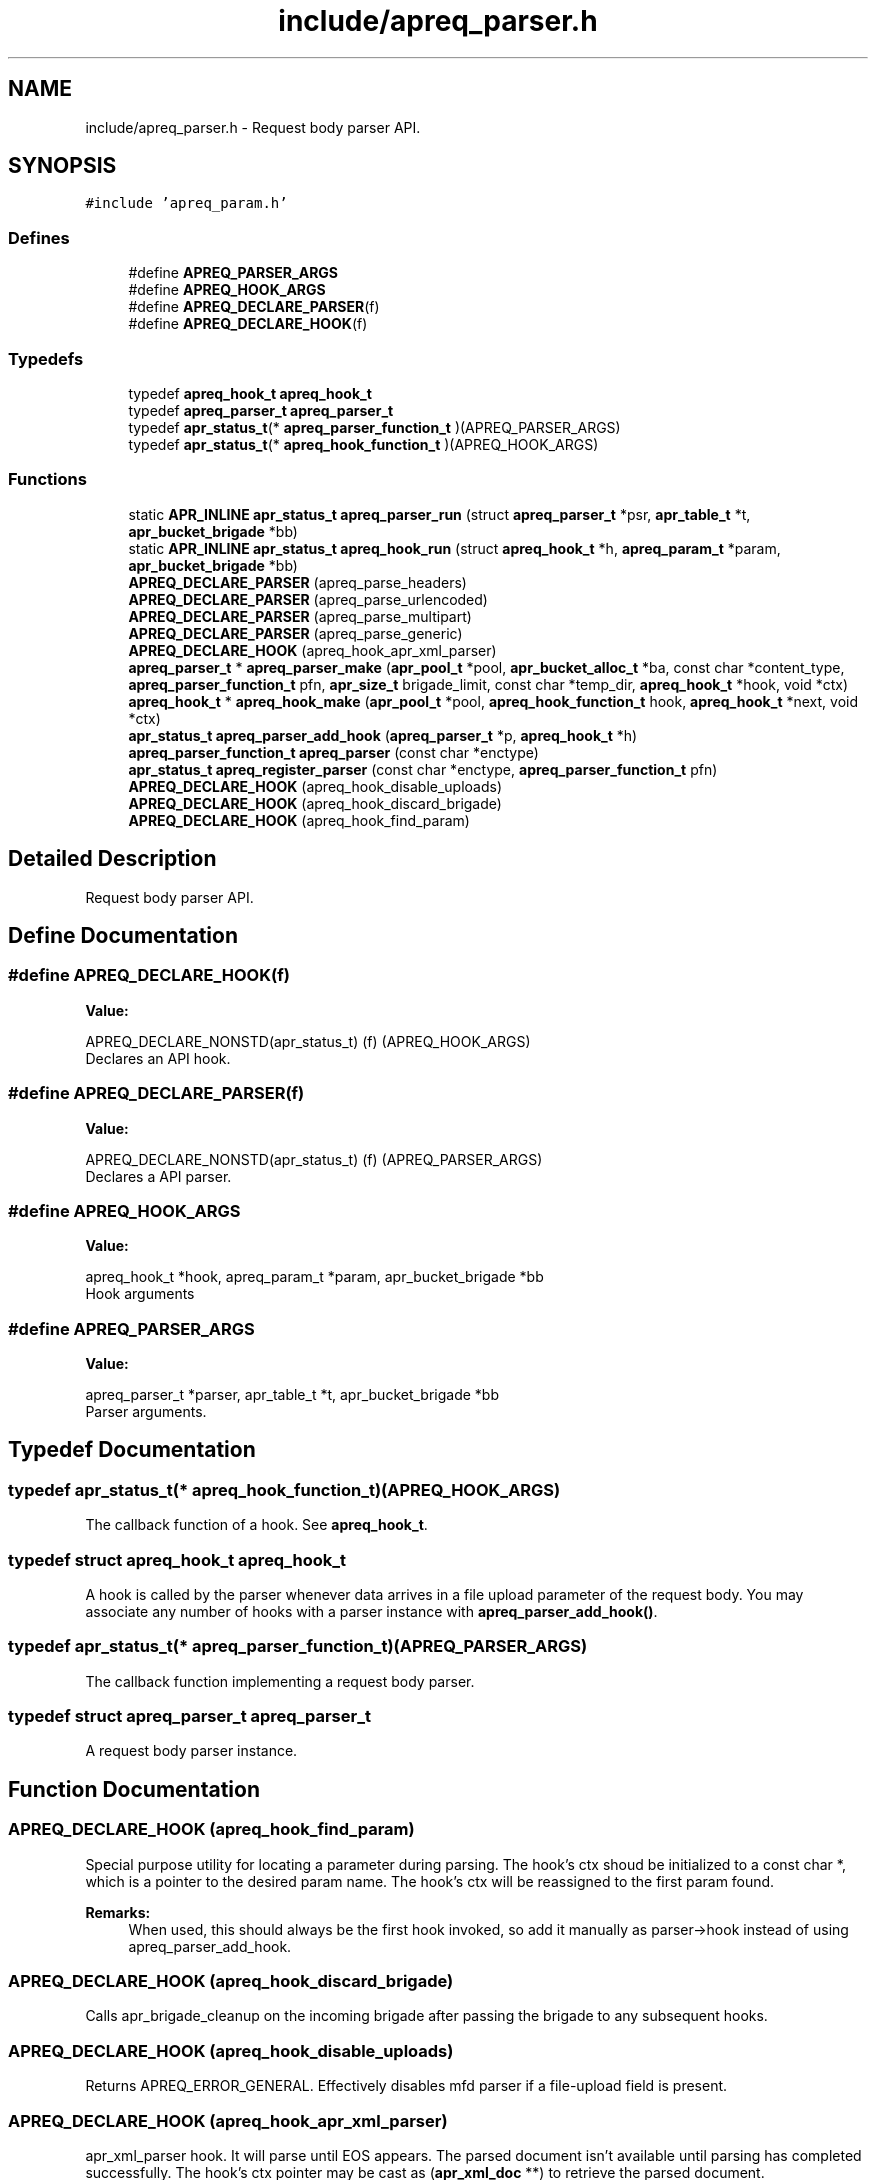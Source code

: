 .TH "include/apreq_parser.h" 3 "4 May 2005" "Version 2.05-dev" "libapreq2" \" -*- nroff -*-
.ad l
.nh
.SH NAME
include/apreq_parser.h \- Request body parser API. 
.SH SYNOPSIS
.br
.PP
\fC#include 'apreq_param.h'\fP
.br

.SS "Defines"

.in +1c
.ti -1c
.RI "#define \fBAPREQ_PARSER_ARGS\fP"
.br
.ti -1c
.RI "#define \fBAPREQ_HOOK_ARGS\fP"
.br
.ti -1c
.RI "#define \fBAPREQ_DECLARE_PARSER\fP(f)"
.br
.ti -1c
.RI "#define \fBAPREQ_DECLARE_HOOK\fP(f)"
.br
.in -1c
.SS "Typedefs"

.in +1c
.ti -1c
.RI "typedef \fBapreq_hook_t\fP \fBapreq_hook_t\fP"
.br
.ti -1c
.RI "typedef \fBapreq_parser_t\fP \fBapreq_parser_t\fP"
.br
.ti -1c
.RI "typedef \fBapr_status_t\fP(* \fBapreq_parser_function_t\fP )(APREQ_PARSER_ARGS)"
.br
.ti -1c
.RI "typedef \fBapr_status_t\fP(* \fBapreq_hook_function_t\fP )(APREQ_HOOK_ARGS)"
.br
.in -1c
.SS "Functions"

.in +1c
.ti -1c
.RI "static \fBAPR_INLINE\fP \fBapr_status_t\fP \fBapreq_parser_run\fP (struct \fBapreq_parser_t\fP *psr, \fBapr_table_t\fP *t, \fBapr_bucket_brigade\fP *bb)"
.br
.ti -1c
.RI "static \fBAPR_INLINE\fP \fBapr_status_t\fP \fBapreq_hook_run\fP (struct \fBapreq_hook_t\fP *h, \fBapreq_param_t\fP *param, \fBapr_bucket_brigade\fP *bb)"
.br
.ti -1c
.RI "\fBAPREQ_DECLARE_PARSER\fP (apreq_parse_headers)"
.br
.ti -1c
.RI "\fBAPREQ_DECLARE_PARSER\fP (apreq_parse_urlencoded)"
.br
.ti -1c
.RI "\fBAPREQ_DECLARE_PARSER\fP (apreq_parse_multipart)"
.br
.ti -1c
.RI "\fBAPREQ_DECLARE_PARSER\fP (apreq_parse_generic)"
.br
.ti -1c
.RI "\fBAPREQ_DECLARE_HOOK\fP (apreq_hook_apr_xml_parser)"
.br
.ti -1c
.RI "\fBapreq_parser_t\fP * \fBapreq_parser_make\fP (\fBapr_pool_t\fP *pool, \fBapr_bucket_alloc_t\fP *ba, const char *content_type, \fBapreq_parser_function_t\fP pfn, \fBapr_size_t\fP brigade_limit, const char *temp_dir, \fBapreq_hook_t\fP *hook, void *ctx)"
.br
.ti -1c
.RI "\fBapreq_hook_t\fP * \fBapreq_hook_make\fP (\fBapr_pool_t\fP *pool, \fBapreq_hook_function_t\fP hook, \fBapreq_hook_t\fP *next, void *ctx)"
.br
.ti -1c
.RI "\fBapr_status_t\fP \fBapreq_parser_add_hook\fP (\fBapreq_parser_t\fP *p, \fBapreq_hook_t\fP *h)"
.br
.ti -1c
.RI "\fBapreq_parser_function_t\fP \fBapreq_parser\fP (const char *enctype)"
.br
.ti -1c
.RI "\fBapr_status_t\fP \fBapreq_register_parser\fP (const char *enctype, \fBapreq_parser_function_t\fP pfn)"
.br
.ti -1c
.RI "\fBAPREQ_DECLARE_HOOK\fP (apreq_hook_disable_uploads)"
.br
.ti -1c
.RI "\fBAPREQ_DECLARE_HOOK\fP (apreq_hook_discard_brigade)"
.br
.ti -1c
.RI "\fBAPREQ_DECLARE_HOOK\fP (apreq_hook_find_param)"
.br
.in -1c
.SH "Detailed Description"
.PP 
Request body parser API. 


.SH "Define Documentation"
.PP 
.SS "#define APREQ_DECLARE_HOOK(f)"
.PP
\fBValue:\fP
.PP
.nf
APREQ_DECLARE_NONSTD(apr_status_t) \
                                (f) (APREQ_HOOK_ARGS)
.fi
Declares an API hook. 
.SS "#define APREQ_DECLARE_PARSER(f)"
.PP
\fBValue:\fP
.PP
.nf
APREQ_DECLARE_NONSTD(apr_status_t) \
                                (f) (APREQ_PARSER_ARGS)
.fi
Declares a API parser. 
.SS "#define APREQ_HOOK_ARGS"
.PP
\fBValue:\fP
.PP
.nf
apreq_hook_t *hook,         \
                           apreq_param_t *param,       \
                           apr_bucket_brigade *bb
.fi
Hook arguments 
.SS "#define APREQ_PARSER_ARGS"
.PP
\fBValue:\fP
.PP
.nf
apreq_parser_t *parser,     \
                           apr_table_t *t,             \
                           apr_bucket_brigade *bb
.fi
Parser arguments. 
.SH "Typedef Documentation"
.PP 
.SS "typedef \fBapr_status_t\fP(* \fBapreq_hook_function_t\fP)(APREQ_HOOK_ARGS)"
.PP
The callback function of a hook. See \fBapreq_hook_t\fP. 
.SS "typedef struct \fBapreq_hook_t\fP \fBapreq_hook_t\fP"
.PP
A hook is called by the parser whenever data arrives in a file upload parameter of the request body. You may associate any number of hooks with a parser instance with \fBapreq_parser_add_hook()\fP. 
.SS "typedef \fBapr_status_t\fP(* \fBapreq_parser_function_t\fP)(APREQ_PARSER_ARGS)"
.PP
The callback function implementing a request body parser. 
.SS "typedef struct \fBapreq_parser_t\fP \fBapreq_parser_t\fP"
.PP
A request body parser instance. 
.SH "Function Documentation"
.PP 
.SS "APREQ_DECLARE_HOOK (apreq_hook_find_param)"
.PP
Special purpose utility for locating a parameter during parsing. The hook's ctx shoud be initialized to a const char *, which is a pointer to the desired param name. The hook's ctx will be reassigned to the first param found.
.PP
\fBRemarks:\fP
.RS 4
When used, this should always be the first hook invoked, so add it manually as parser->hook instead of using apreq_parser_add_hook. 
.RE
.PP

.SS "APREQ_DECLARE_HOOK (apreq_hook_discard_brigade)"
.PP
Calls apr_brigade_cleanup on the incoming brigade after passing the brigade to any subsequent hooks. 
.SS "APREQ_DECLARE_HOOK (apreq_hook_disable_uploads)"
.PP
Returns APREQ_ERROR_GENERAL. Effectively disables mfd parser if a file-upload field is present. 
.SS "APREQ_DECLARE_HOOK (apreq_hook_apr_xml_parser)"
.PP
apr_xml_parser hook. It will parse until EOS appears. The parsed document isn't available until parsing has completed successfully. The hook's ctx pointer may be cast as (\fBapr_xml_doc\fP **) to retrieve the parsed document. 
.SS "APREQ_DECLARE_PARSER (apreq_parse_generic)"
.PP
Generic parser. No table entries will be added to the req->body table by this parser. The parser creates a dummy \fBapreq_param_t\fP to pass to any configured hooks. If no hooks are configured, the dummy param's bb slot will contain a copy of the request body. It can be retrieved by casting the parser's ctx pointer to (\fBapreq_param_t\fP **). 
.SS "APREQ_DECLARE_PARSER (apreq_parse_multipart)"
.PP
RFC 2388 multipart/form-data (and XForms 1.0 multipart/related) parser. It will reject any buckets representing preamble and postamble text (this is normal behavior, not an error condition). See \fBapreq_parser_run()\fP for more info on rejected data. 
.SS "APREQ_DECLARE_PARSER (apreq_parse_urlencoded)"
.PP
RFC 2396 application/x-www-form-urlencoded parser. 
.SS "APREQ_DECLARE_PARSER (apreq_parse_headers)"
.PP
RFC 822 Header parser. It will reject all data after the first CRLF CRLF sequence (an empty line). See \fBapreq_parser_run()\fP for more info on rejected data. 
.SS "\fBapreq_hook_t\fP* apreq_hook_make (\fBapr_pool_t\fP * pool, \fBapreq_hook_function_t\fP hook, \fBapreq_hook_t\fP * next, void * ctx)"
.PP
Construct a hook.
.PP
\fBParameters:\fP
.RS 4
\fIpool\fP used to allocate the hook. 
.br
\fIhook\fP The hook function. 
.br
\fInext\fP List of other hooks for this hook to call on. 
.br
\fIctx\fP Hook's internal scratch pad. 
.RE
.PP
\fBReturns:\fP
.RS 4
New hook. 
.RE
.PP

.SS "static \fBAPR_INLINE\fP \fBapr_status_t\fP apreq_hook_run (struct \fBapreq_hook_t\fP * h, \fBapreq_param_t\fP * param, \fBapr_bucket_brigade\fP * bb)\fC [static]\fP"
.PP
Run the hook with the current parameter and the incoming bucket brigade. The hook may modify the brigade if necessary. Once all hooks have completed, the contents of the brigade will be added to the parameter's bb attribute. 
.PP
\fBReturns:\fP
.RS 4
APR_SUCCESS on success. All other values represent errors. 
.RE
.PP

.SS "\fBapreq_parser_function_t\fP apreq_parser (const char * enctype)"
.PP
Fetch the default parser function associated with the given MIME type. 
.PP
\fBParameters:\fP
.RS 4
\fIenctype\fP The desired enctype (can also be a full 'Content-Type' header). 
.RE
.PP
\fBReturns:\fP
.RS 4
The parser function, or NULL if the enctype is unrecognized. 
.RE
.PP

.SS "\fBapr_status_t\fP apreq_parser_add_hook (\fBapreq_parser_t\fP * p, \fBapreq_hook_t\fP * h)"
.PP
Add a new hook to the end of the parser's hook list.
.PP
\fBParameters:\fP
.RS 4
\fIp\fP Parser. 
.br
\fIh\fP Hook to append. 
.RE
.PP

.SS "\fBapreq_parser_t\fP* apreq_parser_make (\fBapr_pool_t\fP * pool, \fBapr_bucket_alloc_t\fP * ba, const char * content_type, \fBapreq_parser_function_t\fP pfn, \fBapr_size_t\fP brigade_limit, const char * temp_dir, \fBapreq_hook_t\fP * hook, void * ctx)"
.PP
Construct a parser.
.PP
\fBParameters:\fP
.RS 4
\fIpool\fP Pool used to allocate the parser. 
.br
\fIba\fP bucket allocator used to create bucket brigades 
.br
\fIcontent_type\fP Content-type that this parser can deal with. 
.br
\fIpfn\fP The parser function. 
.br
\fIbrigade_limit\fP the maximum in-memory bytes a brigade may use 
.br
\fItemp_dir\fP the directory used by the parser for temporary files 
.br
\fIhook\fP Hooks to asssociate this parser with. 
.br
\fIctx\fP Parser's internal scratch pad. 
.RE
.PP
\fBReturns:\fP
.RS 4
New parser. 
.RE
.PP

.SS "static \fBAPR_INLINE\fP \fBapr_status_t\fP apreq_parser_run (struct \fBapreq_parser_t\fP * psr, \fBapr_table_t\fP * t, \fBapr_bucket_brigade\fP * bb)\fC [static]\fP"
.PP
Parse the incoming brigade into a table. Parsers normally consume all the buckets of the brigade during parsing. However parsers may leave 'rejected' data in the brigade, even during a successful parse, so callers may need to clean up the brigade themselves (in particular, rejected buckets should not be passed back to the parser again). 
.PP
\fBRemarks:\fP
.RS 4
bb == NULL is valid: the parser should return its public status: APR_INCOMPLETE, APR_SUCCESS, or an error code. 
.RE
.PP

.SS "\fBapr_status_t\fP apreq_register_parser (const char * enctype, \fBapreq_parser_function_t\fP pfn)"
.PP
Register a new parsing function with a MIME enctype. Registered parsers are added to \fBapreq_parser()\fP's internal lookup table.
.PP
\fBParameters:\fP
.RS 4
\fIenctype\fP The MIME type. 
.br
\fIpfn\fP The function to use during parsing. Setting parser == NULL will remove an existing parser.
.RE
.PP
\fBReturns:\fP
.RS 4
APR_SUCCESS or error. 
.RE
.PP

.SH "Author"
.PP 
Generated automatically by Doxygen for libapreq2 from the source code.
